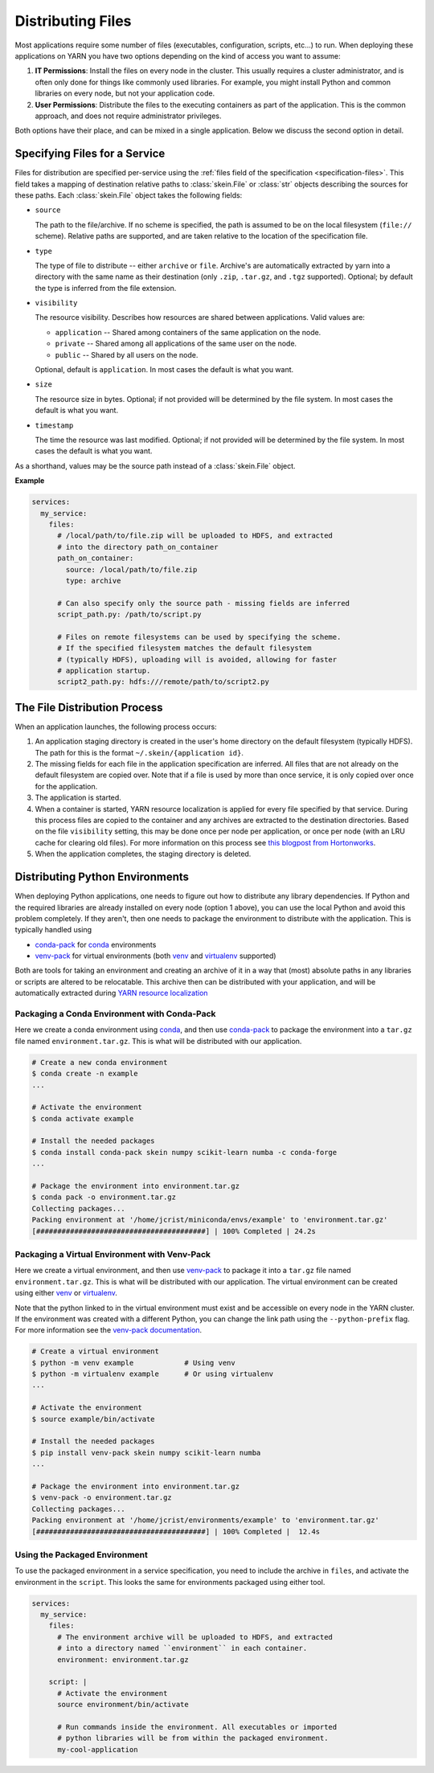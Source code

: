 Distributing Files
==================

Most applications require some number of files (executables, configuration,
scripts, etc...) to run. When deploying these applications on YARN you have
two options depending on the kind of access you want to assume:

1. **IT Permissions**: Install the files on every node in the cluster. This
   usually requires a cluster administrator, and is often only done for things
   like commonly used libraries. For example, you might install Python and
   common libraries on every node, but not your application code.

2. **User Permissions**: Distribute the files to the executing containers as
   part of the application.  This is the common approach, and does not require
   administrator privileges.

Both options have their place, and can be mixed in a single application. Below
we discuss the second option in detail.


Specifying Files for a Service
------------------------------

Files for distribution are specified per-service using the :ref:`files field of
the specification <specification-files>`. This field takes a mapping of
destination relative paths to :class:`skein.File` or :class:`str` objects
describing the sources for these paths. Each :class:`skein.File` object takes
the following fields:

- ``source``

  The path to the file/archive. If no scheme is specified, the path is assumed
  to be on the local filesystem (``file://`` scheme). Relative paths are
  supported, and are taken relative to the location of the specification file.

- ``type``

  The type of file to distribute -- either ``archive`` or ``file``.  Archive's
  are automatically extracted by yarn into a directory with the same name as
  their destination (only ``.zip``, ``.tar.gz``, and ``.tgz`` supported).
  Optional; by default the type is inferred from the file extension.

- ``visibility``

  The resource visibility. Describes how resources are shared between
  applications. Valid values are:

  - ``application`` -- Shared among containers of the same application on the node.
  - ``private`` -- Shared among all applications of the same user on the node.
  - ``public`` -- Shared by all users on the node.

  Optional, default is ``application``. In most cases the default is what you
  want.

- ``size``

  The resource size in bytes. Optional; if not provided will be determined by
  the file system. In most cases the default is what you want.

- ``timestamp``

  The time the resource was last modified. Optional; if not provided will be
  determined by the file system. In most cases the default is what you want.

As a shorthand, values may be the source path instead of a :class:`skein.File`
object.

**Example**

.. code-block:: yaml

    services:
      my_service:
        files:
          # /local/path/to/file.zip will be uploaded to HDFS, and extracted
          # into the directory path_on_container
          path_on_container:
            source: /local/path/to/file.zip
            type: archive

          # Can also specify only the source path - missing fields are inferred
          script_path.py: /path/to/script.py

          # Files on remote filesystems can be used by specifying the scheme.
          # If the specified filesystem matches the default filesystem
          # (typically HDFS), uploading will is avoided, allowing for faster
          # application startup.
          script2_path.py: hdfs:///remote/path/to/script2.py


The File Distribution Process
-----------------------------

When an application launches, the following process occurs:

1. An application staging directory is created in the user's home directory on
   the default filesystem (typically HDFS). The path for this is the format
   ``~/.skein/{application id}``.

2. The missing fields for each file in the application specification are
   inferred. All files that are not already on the default filesystem are
   copied over. Note that if a file is used by more than once service, it is
   only copied over once for the application.

3. The application is started.

4. When a container is started, YARN resource localization is applied for every
   file specified by that service. During this process files are copied to the
   container and any archives are extracted to the destination directories.
   Based on the file ``visibility`` setting, this may be done once per node per
   application, or once per node (with an LRU cache for clearing old files).
   For more information on this process see `this blogpost from Hortonworks`_.

5. When the application completes, the staging directory is deleted.


Distributing Python Environments
--------------------------------

When deploying Python applications, one needs to figure out how to distribute
any library dependencies. If Python and the required libraries are already
installed on every node (option 1 above), you can use the local Python and
avoid this problem completely. If they aren't, then one needs to package the
environment to distribute with the application. This is typically handled using

- conda-pack_ for conda_ environments
- venv-pack_  for virtual environments (both venv_ and virtualenv_ supported)

Both are tools for taking an environment and creating an archive of it in a way
that (most) absolute paths in any libraries or scripts are altered to be
relocatable. This archive then can be distributed with your application, and
will be automatically extracted during `YARN resource localization`_


Packaging a Conda Environment with Conda-Pack
~~~~~~~~~~~~~~~~~~~~~~~~~~~~~~~~~~~~~~~~~~~~~

Here we create a conda environment using conda_, and then use
conda-pack_ to package the environment into a ``tar.gz`` file named
``environment.tar.gz``. This is what will be distributed with our application.

.. code-block:: bash

    # Create a new conda environment
    $ conda create -n example
    ...

    # Activate the environment
    $ conda activate example

    # Install the needed packages
    $ conda install conda-pack skein numpy scikit-learn numba -c conda-forge
    ...

    # Package the environment into environment.tar.gz
    $ conda pack -o environment.tar.gz
    Collecting packages...
    Packing environment at '/home/jcrist/miniconda/envs/example' to 'environment.tar.gz'
    [########################################] | 100% Completed | 24.2s


Packaging a Virtual Environment with Venv-Pack
~~~~~~~~~~~~~~~~~~~~~~~~~~~~~~~~~~~~~~~~~~~~~~

Here we create a virtual environment, and then use venv-pack_ to package it
into a ``tar.gz`` file named ``environment.tar.gz``. This is what will be
distributed with our application. The virtual environment can be created using
either venv_ or virtualenv_.

Note that the python linked to in the virtual environment must exist and be
accessible on every node in the YARN cluster. If the environment was created
with a different Python, you can change the link path using the
``--python-prefix`` flag. For more information see the `venv-pack
documentation`_.

.. code-block:: bash

    # Create a virtual environment
    $ python -m venv example            # Using venv
    $ python -m virtualenv example      # Or using virtualenv
    ...

    # Activate the environment
    $ source example/bin/activate

    # Install the needed packages
    $ pip install venv-pack skein numpy scikit-learn numba
    ...

    # Package the environment into environment.tar.gz
    $ venv-pack -o environment.tar.gz
    Collecting packages...
    Packing environment at '/home/jcrist/environments/example' to 'environment.tar.gz'
    [########################################] | 100% Completed |  12.4s


Using the Packaged Environment
~~~~~~~~~~~~~~~~~~~~~~~~~~~~~~

To use the packaged environment in a service specification, you need to include
the archive in ``files``, and activate the environment in the ``script``. This
looks the same for environments packaged using either tool.

.. code-block:: yaml

    services:
      my_service:
        files:
          # The environment archive will be uploaded to HDFS, and extracted
          # into a directory named ``environment`` in each container.
          environment: environment.tar.gz

        script: |
          # Activate the environment
          source environment/bin/activate

          # Run commands inside the environment. All executables or imported
          # python libraries will be from within the packaged environment.
          my-cool-application


.. _conda-pack: https://conda.github.io/conda-pack/
.. _conda: http://conda.io/
.. _venv:
.. _virtual environments: https://docs.python.org/3/library/venv.html
.. _virtualenv: https://virtualenv.pypa.io/en/stable/
.. _venv-pack documentation:
.. _venv-pack: https://jcristharif.com/venv-pack/
.. _this blogpost from Hortonworks:
.. _YARN resource localization: https://hortonworks.com/blog/resource-localization-in-yarn-deep-dive/
